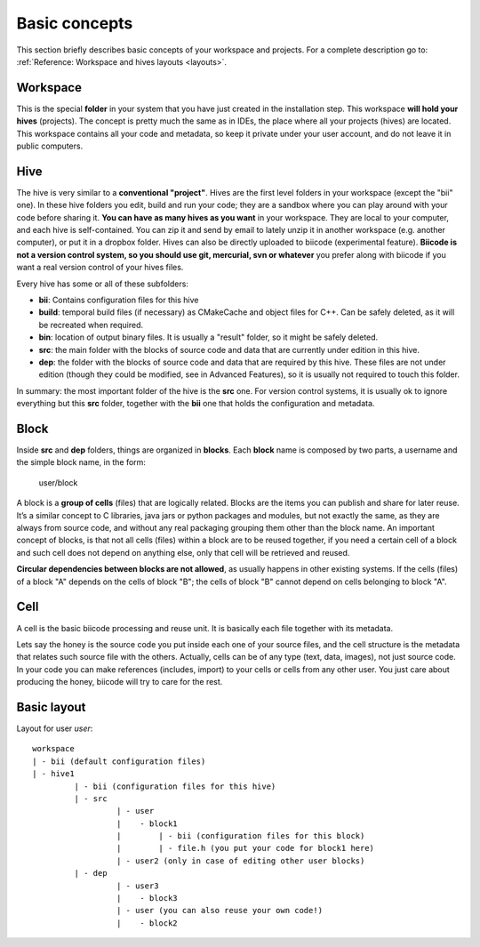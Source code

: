 Basic concepts
---------------------

.. _basic_concepts:

This section briefly describes basic concepts of your workspace and projects. For a complete description go to: :ref:`Reference: Workspace and hives layouts <layouts>`.

Workspace
^^^^^^^^^
This is the special **folder** in your system that you have just created in the installation step. This workspace **will hold your hives** (projects). The concept is pretty much the same as in IDEs, the place where all your projects (hives) are located. This workspace contains all your code and metadata, so keep it private under your user account, and do not leave it in public computers. 

Hive
^^^^
The hive is very similar to a **conventional "project"**. Hives are the first level folders in your workspace (except the "bii" one). In these hive folders you edit, build and run your code; they are a sandbox where you can play around with your code before sharing it. **You can have as many hives as you want** in your workspace. They are local to your computer, and each hive is self-contained. You can zip it and send by email to lately unzip it in another workspace (e.g. another computer), or put it in a dropbox folder. Hives can also be directly uploaded to biicode (experimental feature). **Biicode is not a version control system, so you should use git, mercurial, svn or whatever** you prefer along with biicode if you want a real version control of your hives files.

Every hive has some or all of these subfolders:

- **bii**: Contains configuration files for this hive
- **build**: temporal build files (if necessary) as CMakeCache and object files for C++. Can be safely deleted, as it will be recreated when required.
- **bin**: location of output binary files. It is usually a "result" folder, so it might be safely deleted.
- **src**: the main folder with the blocks of source code and data that are currently under edition in this hive.
- **dep**: the folder with the blocks of source code and data that are required by this hive. These files are not under edition (though they could be modified, see in Advanced Features), so it is usually not required to touch this folder.

In summary: the most important folder of the hive is the **src** one. For version control systems, it is usually ok to ignore everything but this **src** folder, together with the **bii** one that holds the configuration and metadata.


Block
^^^^^

Inside **src** and **dep** folders, things are organized in **blocks**. Each **block** name is composed by two parts, a username and the simple block name, in the form:
	
	user/block


A block is a **group of cells** (files) that are logically related. Blocks are the items you can publish and share for later reuse. It’s a similar concept to C libraries, java jars or python packages and modules, but not exactly the same, as they are always from source code, and without any real packaging grouping them other than the block name.  An important concept of blocks, is that not all cells (files) within a block are to be reused together, if you need a certain cell of a block and such cell does not depend on anything else, only that cell will be retrieved and reused.

**Circular dependencies between blocks are not allowed**, as usually happens in other existing systems. If the cells (files) of a block "A" depends on the cells of block "B"; the cells of block "B" cannot depend on cells belonging to block "A".


Cell
^^^^

A cell is the basic biicode processing and reuse unit. It is basically each file together with its metadata. 

Lets say the honey is the source code you put inside each one of your source files, and the cell structure is the metadata that relates such source file with the others. Actually, cells can be of any type (text, data, images), not just source code. In your code you can make references (includes, import) to your cells or cells from any other user. You just care about producing the honey, biicode will try to care for the rest.



Basic layout
^^^^^^^^^^^^^^

Layout for user *user*: ::

	workspace
	| - bii (default configuration files)
	| - hive1
		 | - bii (configuration files for this hive)
		 | - src
			  | - user
			  |    - block1
			  |        | - bii (configuration files for this block)
			  |        | - file.h (you put your code for block1 here)
			  | - user2 (only in case of editing other user blocks)
		 | - dep
			  | - user3
			  |    - block3			  
			  | - user (you can also reuse your own code!)
			  |    - block2			  




